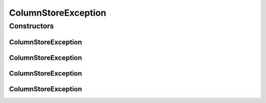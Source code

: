 ColumnStoreException
====================

.. java:package:: com.mariadb.columnstore.api
   :noindex:

.. java:type:: public class ColumnStoreException extends java.lang.RuntimeException

Constructors
------------
ColumnStoreException
^^^^^^^^^^^^^^^^^^^^

.. java:constructor:: public ColumnStoreException()
   :outertype: ColumnStoreException

ColumnStoreException
^^^^^^^^^^^^^^^^^^^^

.. java:constructor:: public ColumnStoreException(String message)
   :outertype: ColumnStoreException

ColumnStoreException
^^^^^^^^^^^^^^^^^^^^

.. java:constructor:: public ColumnStoreException(String message, Throwable cause)
   :outertype: ColumnStoreException

ColumnStoreException
^^^^^^^^^^^^^^^^^^^^

.. java:constructor:: public ColumnStoreException(Throwable cause)
   :outertype: ColumnStoreException

